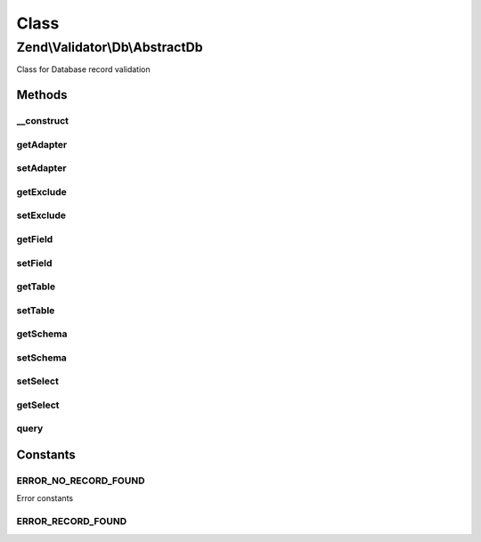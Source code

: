 .. Validator/Db/AbstractDb.php generated using docpx on 01/30/13 03:02pm


Class
*****

Zend\\Validator\\Db\\AbstractDb
===============================

Class for Database record validation

Methods
-------

__construct
+++++++++++

.. function:: __construct()


    Provides basic configuration for use with Zend\Validator\Db Validators
    Setting $exclude allows a single record to be excluded from matching.
    Exclude can either be a String containing a where clause, or an array with `field` and `value` keys
    to define the where clause added to the sql.
    A database adapter may optionally be supplied to avoid using the registered default adapter.
    
    The following option keys are supported:
    'table'   => The database table to validate against
    'schema'  => The schema keys
    'field'   => The field to check for a match
    'exclude' => An optional where clause or field/value pair to exclude from the query
    'adapter' => An optional database adapter to use

    :param array|Traversable|DbSelect: Options to use for this validator

    :throws \Zend\Validator\Exception\InvalidArgumentException: 



getAdapter
++++++++++

.. function:: getAdapter()


    Returns the set adapter


    :rtype: DbAdapter 



setAdapter
++++++++++

.. function:: setAdapter()


    Sets a new database adapter

    :param DbAdapter: 

    :rtype: self Provides a fluent interface



getExclude
++++++++++

.. function:: getExclude()


    Returns the set exclude clause

    :rtype: string|array 



setExclude
++++++++++

.. function:: setExclude()


    Sets a new exclude clause

    :param string|array: 

    :rtype: self Provides a fluent interface



getField
++++++++

.. function:: getField()


    Returns the set field

    :rtype: string|array 



setField
++++++++

.. function:: setField()


    Sets a new field

    :param string: 

    :rtype: AbstractDb 



getTable
++++++++

.. function:: getTable()


    Returns the set table

    :rtype: string 



setTable
++++++++

.. function:: setTable()


    Sets a new table

    :param string: 

    :rtype: self Provides a fluent interface



getSchema
+++++++++

.. function:: getSchema()


    Returns the set schema

    :rtype: string 



setSchema
+++++++++

.. function:: setSchema()


    Sets a new schema

    :param string: 

    :rtype: self Provides a fluent interface



setSelect
+++++++++

.. function:: setSelect()


    Sets the select object to be used by the validator

    :param DbSelect: 

    :rtype: self Provides a fluent interface



getSelect
+++++++++

.. function:: getSelect()


    Gets the select object to be used by the validator.
    If no select object was supplied to the constructor,
    then it will auto-generate one from the given table,
    schema, field, and adapter options.

    :rtype: DbSelect The Select object which will be used



query
+++++

.. function:: query()


    Run query and returns matches, or null if no matches are found.

    :param string: 

    :rtype: array when matches are found.





Constants
---------

ERROR_NO_RECORD_FOUND
+++++++++++++++++++++

Error constants

ERROR_RECORD_FOUND
++++++++++++++++++


